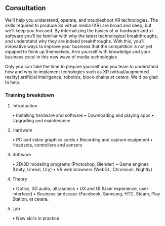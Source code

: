 
** Consultation

We’ll help you understand, operate, and troubleshoot XR technologies.  The skills required to produce 3d virtual media (XR) are broad and deep, but we'll keep you focused.  By internalizing the basics of xr hardware and xr software you'll be familiar with why the latest technological breakthroughs, and understand why they  are indeed breakthroughs.  With this, you'll innovative ways to improve your business that the competition is not yet equiped to think up themselves.   Arm yourself with knowledge and your business excel in this new wave of media technologies 

Only you can take the time to prepare yourself and you team to understand how and why to implament techologies such as XR (virtual/augmented reality) artificial inteliigence, robotics, block-chains /et cetera/.   We'd be glad to help.  

*** Training breakdown

**** Introduction 
• Installing hardware and software
• Downloading and playing apps
• Upgrading and maintenance

**** Hardware 
• PC and video graphics cards
• Recording and capture equipment
• Headsets, controllers and sensors

**** Software 
• 2D/3D modeling programs (Photoshop, Blender)
• Game engines (Unity, Unreal, Cry)
• VR web browsers (WebGL, Chromium, Nightly)

**** Theory 
• Optics, 3D audio, ultrasonics
• UX and UI (User experience, user interface)
• Business landscape (Facebook, Samsung, HTC, Steam, Play Station, et cetera.

**** Lab 
• New skills in practice
